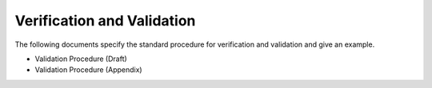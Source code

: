 .. _itm_validation:

Verification and Validation
===========================

The following documents specify the standard procedure for
verification
and
validation
and give an example.

-  Validation Procedure (Draft)
-  Validation Procedure (Appendix)

